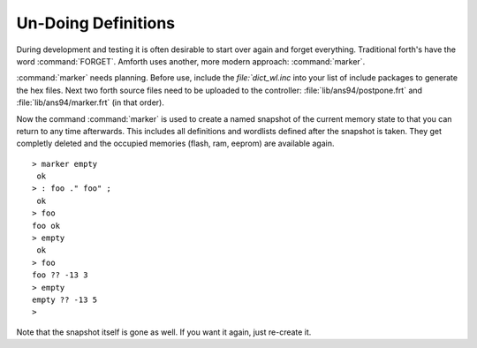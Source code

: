 ====================
Un-Doing Definitions
====================

During development and testing it is often desirable to start over again and forget
everything. Traditional forth's have the word :command:`FORGET`. Amforth uses another,
more modern approach: :command:`marker`.

:command:`marker` needs planning. Before use, include the `file:`dict_wl.inc` into
your list of include packages to generate the hex files. Next two forth source files 
need to be uploaded to the controller: :file:`lib/ans94/postpone.frt` and 
:file:`lib/ans94/marker.frt` (in that order).

Now the command :command:`marker` is used to create a named snapshot of the current 
memory state to that you can return to any time afterwards. This includes all definitions 
and wordlists defined after the snapshot is taken. They get completly deleted and the
occupied memories (flash, ram, eeprom) are available again.

::

 > marker empty
  ok
 > : foo ." foo" ;
  ok
 > foo
 foo ok
 > empty
  ok
 > foo
 foo ?? -13 3
 > empty
 empty ?? -13 5
 >

Note that the snapshot itself is gone as well. If you want it again, just
re-create it.
